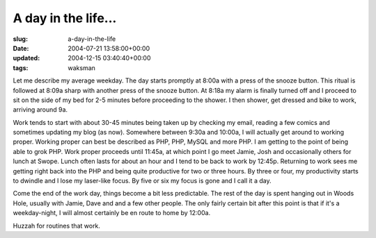A day in the life...
====================

:slug: a-day-in-the-life
:date: 2004-07-21 13:58:00+00:00
:updated: 2004-12-15 03:40:40+00:00
:tags: waksman

Let me describe my average weekday. The day starts promptly at 8:00a
with a press of the snooze button. This ritual is followed at 8:09a
sharp with another press of the snooze button. At 8:18a my alarm is
finally turned off and I proceed to sit on the side of my bed for 2-5
minutes before proceeding to the shower. I then shower, get dressed and
bike to work, arriving around 9a.

Work tends to start with about 30-45 minutes being taken up by checking
my email, reading a few comics and sometimes updating my blog (as now).
Somewhere between 9:30a and 10:00a, I will actually get around to
working proper. Working proper can best be described as PHP, PHP, MySQL
and more PHP. I am getting to the point of being able to grok PHP. Work
proper proceeds until 11:45a, at which point I go meet Jamie, Josh and
occasionally others for lunch at Swope. Lunch often lasts for about an
hour and I tend to be back to work by 12:45p. Returning to work sees me
getting right back into the PHP and being quite productive for two or
three hours. By three or four, my productivity starts to dwindle and I
lose my laser-like focus. By five or six my focus is gone and I call it
a day.

Come the end of the work day, things become a bit less predictable. The
rest of the day is spent hanging out in Woods Hole, usually with Jamie,
Dave and and a few other people. The only fairly certain bit after this
point is that if it's a weekday-night, I will almost certainly be en
route to home by 12:00a.

Huzzah for routines that work.
